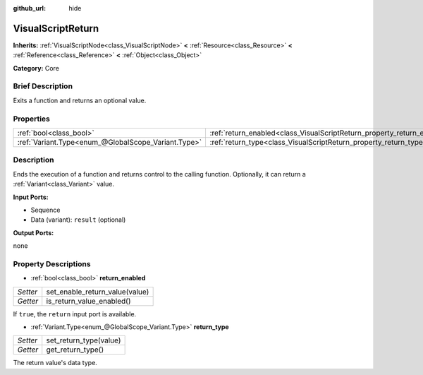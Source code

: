 :github_url: hide

.. Generated automatically by doc/tools/makerst.py in Godot's source tree.
.. DO NOT EDIT THIS FILE, but the VisualScriptReturn.xml source instead.
.. The source is found in doc/classes or modules/<name>/doc_classes.

.. _class_VisualScriptReturn:

VisualScriptReturn
==================

**Inherits:** :ref:`VisualScriptNode<class_VisualScriptNode>` **<** :ref:`Resource<class_Resource>` **<** :ref:`Reference<class_Reference>` **<** :ref:`Object<class_Object>`

**Category:** Core

Brief Description
-----------------

Exits a function and returns an optional value.

Properties
----------

+-----------------------------------------------------+-------------------------------------------------------------------------+
| :ref:`bool<class_bool>`                             | :ref:`return_enabled<class_VisualScriptReturn_property_return_enabled>` |
+-----------------------------------------------------+-------------------------------------------------------------------------+
| :ref:`Variant.Type<enum_@GlobalScope_Variant.Type>` | :ref:`return_type<class_VisualScriptReturn_property_return_type>`       |
+-----------------------------------------------------+-------------------------------------------------------------------------+

Description
-----------

Ends the execution of a function and returns control to the calling function. Optionally, it can return a :ref:`Variant<class_Variant>` value.

**Input Ports:**

- Sequence

- Data (variant): ``result`` (optional)

**Output Ports:**

none

Property Descriptions
---------------------

.. _class_VisualScriptReturn_property_return_enabled:

- :ref:`bool<class_bool>` **return_enabled**

+----------+--------------------------------+
| *Setter* | set_enable_return_value(value) |
+----------+--------------------------------+
| *Getter* | is_return_value_enabled()      |
+----------+--------------------------------+

If ``true``, the ``return`` input port is available.

.. _class_VisualScriptReturn_property_return_type:

- :ref:`Variant.Type<enum_@GlobalScope_Variant.Type>` **return_type**

+----------+------------------------+
| *Setter* | set_return_type(value) |
+----------+------------------------+
| *Getter* | get_return_type()      |
+----------+------------------------+

The return value's data type.

